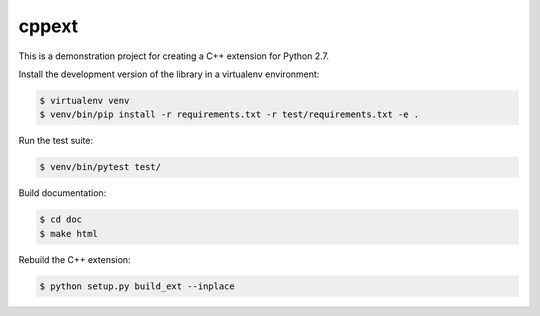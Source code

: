 ======
cppext
======

This is a demonstration project for creating a C++ extension for Python 2.7.


Install the development version of the library in a virtualenv environment:

..  code-block::

    $ virtualenv venv
    $ venv/bin/pip install -r requirements.txt -r test/requirements.txt -e .


Run the test suite:

..  code-block::

    $ venv/bin/pytest test/


Build documentation:

..  code-block::

    $ cd doc
    $ make html


Rebuild the C++ extension:

..  code-block::

    $ python setup.py build_ext --inplace
